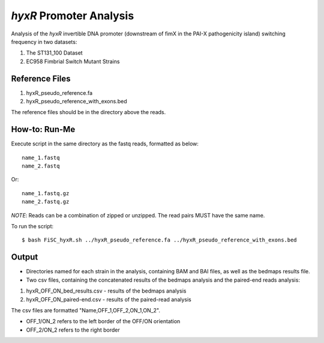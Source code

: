 *hyxR* Promoter Analysis
=========================

Analysis of the *hyxR* invertible DNA promoter (downstream of fimX in the PAI-X pathogenicity island) switching frequency in two datasets:

1. The ST131_100 Dataset
2. EC958 Fimbrial Switch Mutant Strains

Reference Files
----------------

1. hyxR_pseudo_reference.fa
2. hyxR_pseudo_reference_with_exons.bed

The reference files should be in the directory above the reads.

How-to: Run-Me
----------------

Execute script in the same directory as the fastq reads, formatted as below::

  name_1.fastq
  name_2.fastq
  
Or::

  name_1.fastq.gz
  name_2.fastq.gz

*NOTE*: Reads can be a combination of zipped or unzipped. The read pairs MUST have the same name. 

To run the script::
  
  $ bash FiSC_hyxR.sh ../hyxR_pseudo_reference.fa ../hyxR_pseudo_reference_with_exons.bed
  
Output
-------

* Directories named for each strain in the analysis, containing BAM and BAI files, as well as the bedmaps results file.
* Two csv files, containing the concatenated results of the bedmaps analysis and the paired-end reads analysis:

1. hyxR_OFF_ON_bed_results.csv - results of the bedmaps analysis
2. hyxR_OFF_ON_paired-end.csv - results of the paired-read analysis

The csv files are formatted "Name,OFF_1,OFF_2,ON_1,ON_2".

* OFF_1/ON_2 refers to the left border of the OFF/ON orientation
* OFF_2/ON_2 refers to the right border
